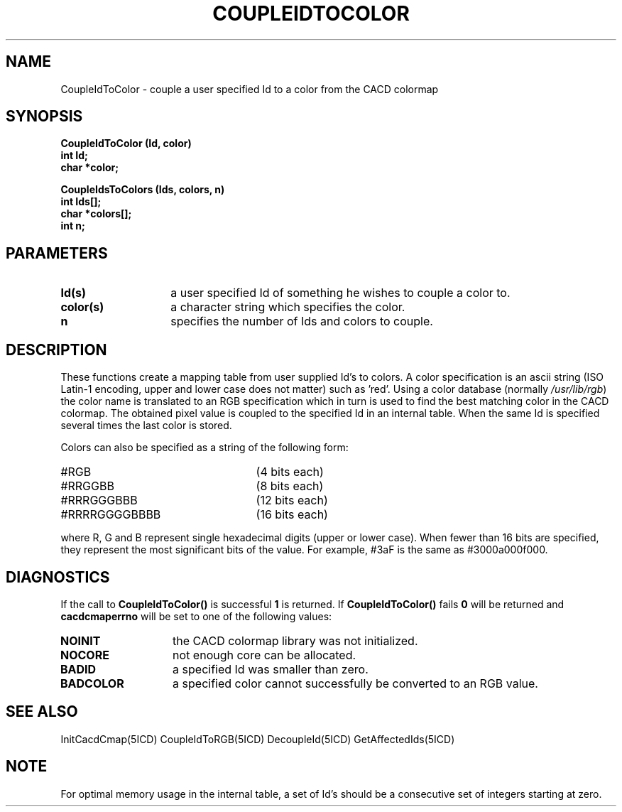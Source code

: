 .TH COUPLEIDTOCOLOR 5ICD "9/6/88"
.UC 4
.SH NAME
CoupleIdToColor - couple a user specified Id to a color from the CACD colormap
.SH SYNOPSIS
.nf
\fB
CoupleIdToColor (Id, color)
int Id;
char *color;

CoupleIdsToColors (Ids, colors, n)
int Ids[];
char *colors[];
int n;
\fP
.fi
.SH PARAMETERS
.TP 14
.B Id(s)
a user specified Id of something he wishes to couple a color to.
.TP 14
.B color(s)
a character string which specifies the color.
.TP 14
.B n
specifies the number of Ids and colors to couple.
.SH DESCRIPTION
These functions create a mapping table from user supplied Id's to colors.
A color specification is an ascii string (ISO Latin-1 encoding,
upper and lower case does not matter) such as 'red'.
Using a color database (normally \fI/usr/lib/rgb\fP) the color name is
translated to an RGB specification which in turn is used to
find the best matching color in the CACD colormap.
The obtained pixel value is coupled to the specified Id in an internal
table.
When the same Id is specified several times the last color is stored.

Colors can also be specified as a string of the following form:
.TP 25
#RGB
(4 bits each)
.TP 25
#RRGGBB
(8 bits each)
.TP 25
#RRRGGGBBB
(12 bits each)
.TP 25
#RRRRGGGGBBBB
(16 bits each)
.RE

where R, G and B represent single hexadecimal digits (upper or lower case).
When fewer than 16 bits are specified, they represent the most
significant bits of the value.
For example, #3aF is the same as #3000a000f000.
.SH DIAGNOSTICS
If the call to \fBCoupleIdToColor()\fP is successful \fB1\fP is returned.
If \fBCoupleIdToColor()\fP fails \fB0\fP will be returned
and \fBcacdcmaperrno\fP will be set to one of the following values:
.TP 14
.B NOINIT
the CACD colormap library was not initialized.
.TP 14
.B NOCORE
not enough core can be allocated.
.TP 14
.B BADID
a specified Id was smaller than zero.
.TP 14
.B BADCOLOR
a specified color cannot successfully be converted to an RGB value.
.SH SEE ALSO
InitCacdCmap(5ICD)
CoupleIdToRGB(5ICD)
DecoupleId(5ICD)
GetAffectedIds(5ICD)
.SH NOTE
For optimal memory usage in the internal table,
a set of Id's should be a consecutive set of integers starting at zero.
